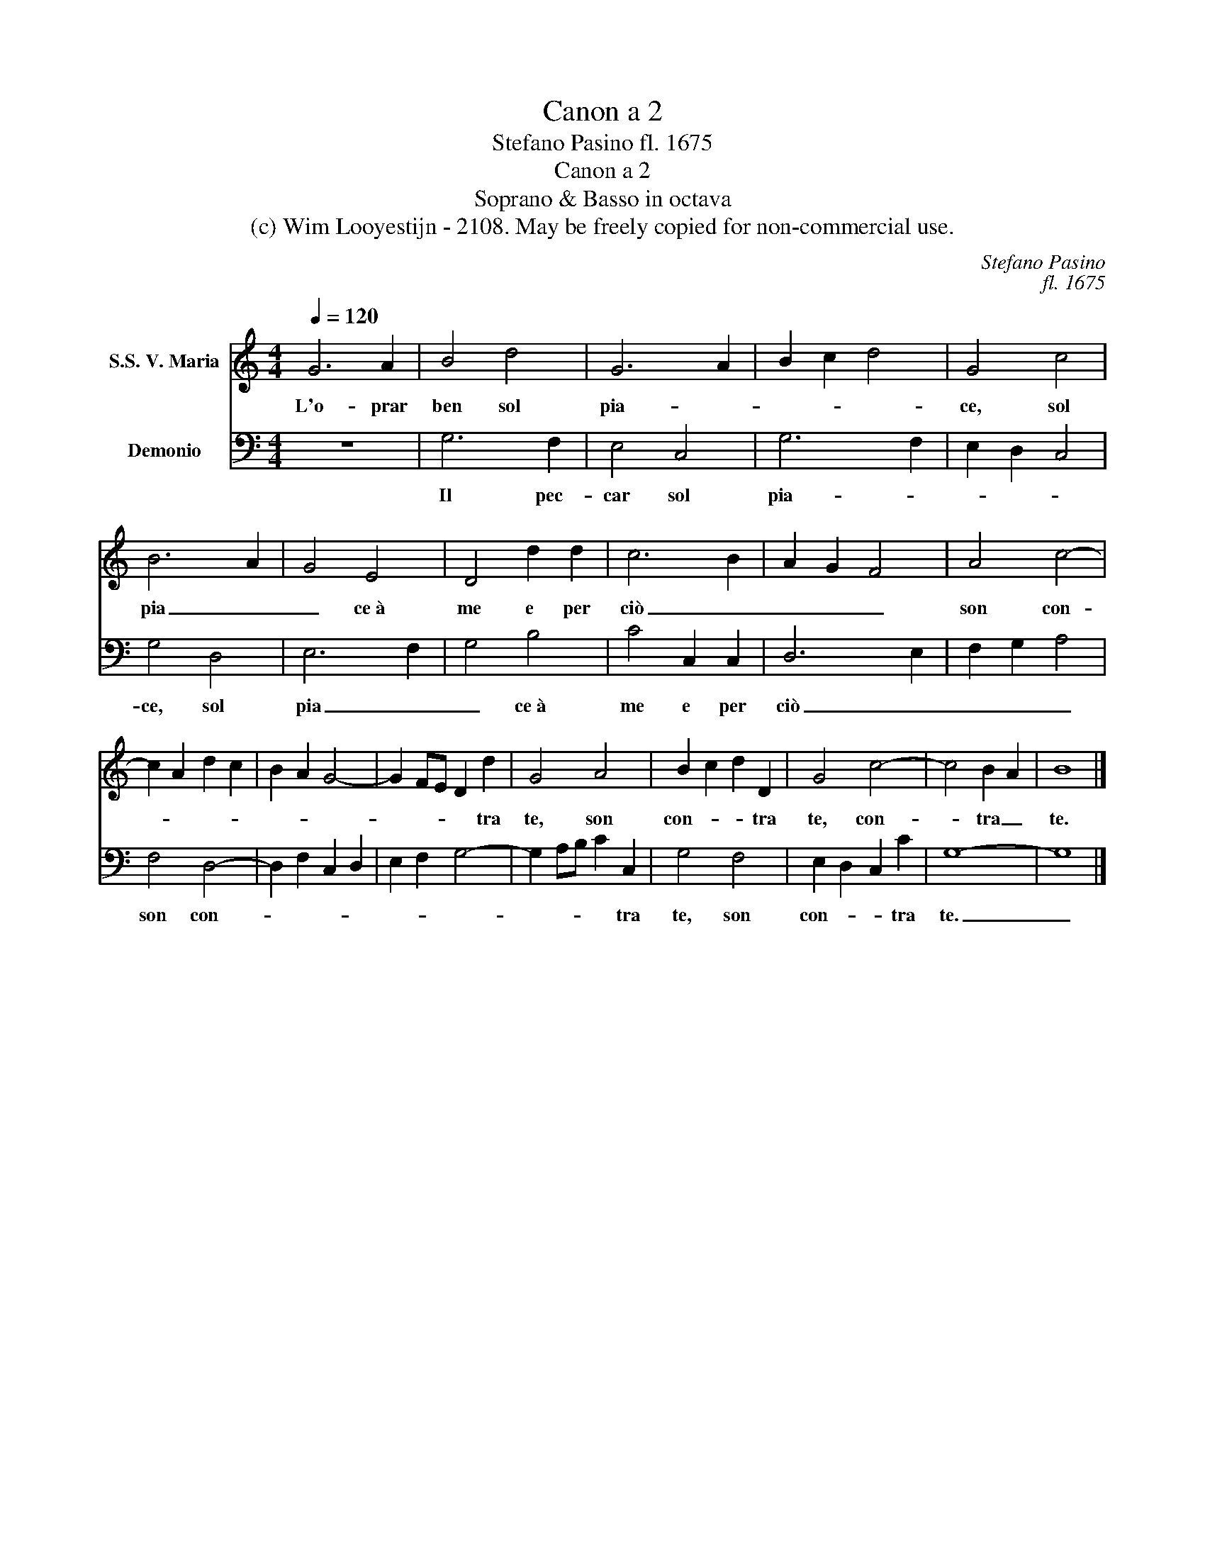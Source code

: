 X:1
T:Canon a 2
T:Stefano Pasino fl. 1675
T:Canon a 2
T:Soprano & Basso in octava
T:(c) Wim Looyestijn - 2108. May be freely copied for non-commercial use.
C:Stefano Pasino
C:fl. 1675
Z:(c) Wim Looyestijn - 2108. May be freely copied for non-commercial use.
%%score 1 2
L:1/8
Q:1/4=120
M:4/4
K:C
V:1 treble nm="S.S. V. Maria"
V:2 bass nm="Demonio"
V:1
 G6 A2 | B4 d4 | G6 A2 | B2 c2 d4 | G4 c4 | B6 A2 | G4 E4 | D4 d2 d2 | c6 B2 | A2 G2 F4 | A4 c4- | %11
w: L'o- prar|ben sol|pia- *||ce, sol|pia _|_ ce à|me e per|ciò _|_ _ _|son con-|
 c2 A2 d2 c2 | B2 A2 G4- | G2 FE D2 d2 | G4 A4 | B2 c2 d2 D2 | G4 c4- | c4 B2 A2 | B8 |] %19
w: ||* * * * tra|te, son|con- * * tra|te, con-|* tra _|te.|
V:2
 z8 | G,6 F,2 | E,4 C,4 | G,6 F,2 | E,2 D,2 C,4 | G,4 D,4 | E,6 F,2 | G,4 B,4 | C4 C,2 C,2 | %9
w: |Il pec-|car sol|pia- *||ce, sol|pia _|_ ce à|me e per|
 D,6 E,2 | F,2 G,2 A,4 | F,4 D,4- | D,2 F,2 C,2 D,2 | E,2 F,2 G,4- | G,2 A,B, C2 C,2 | G,4 F,4 | %16
w: ciò _|_ _ _|son con-|||* * * * tra|te, son|
 E,2 D,2 C,2 C2 | G,8- | G,8 |] %19
w: con- * * tra|te.|_|

